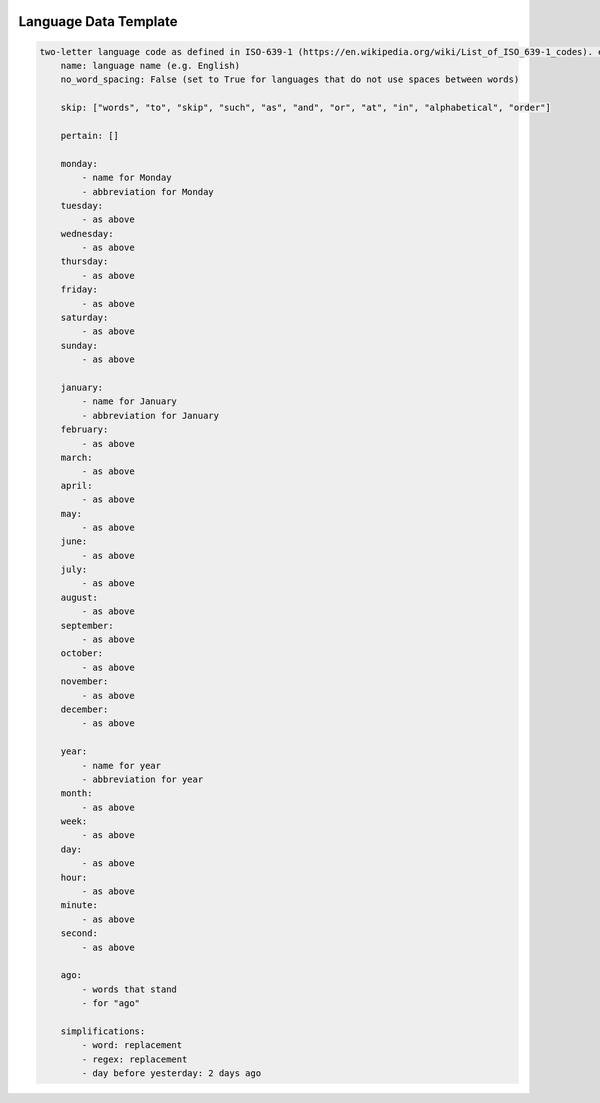  .. _language-data-template:

Language Data Template
----------------------

.. sourcecode:: none

    two-letter language code as defined in ISO-639-1 (https://en.wikipedia.org/wiki/List_of_ISO_639-1_codes). e.g. for English - en:
        name: language name (e.g. English)
        no_word_spacing: False (set to True for languages that do not use spaces between words)

        skip: ["words", "to", "skip", "such", "as", "and", "or", "at", "in", "alphabetical", "order"]

        pertain: []

        monday:
            - name for Monday
            - abbreviation for Monday
        tuesday:
            - as above
        wednesday:
            - as above
        thursday:
            - as above
        friday:
            - as above
        saturday:
            - as above
        sunday:
            - as above

        january:
            - name for January
            - abbreviation for January
        february:
            - as above
        march:
            - as above
        april:
            - as above
        may:
            - as above
        june:
            - as above
        july:
            - as above
        august:
            - as above
        september:
            - as above
        october:
            - as above
        november:
            - as above
        december:
            - as above

        year:
            - name for year
            - abbreviation for year
        month:
            - as above
        week:
            - as above
        day:
            - as above
        hour:
            - as above
        minute:
            - as above
        second:
            - as above

        ago:
            - words that stand
            - for "ago"

        simplifications:
            - word: replacement
            - regex: replacement
            - day before yesterday: 2 days ago
